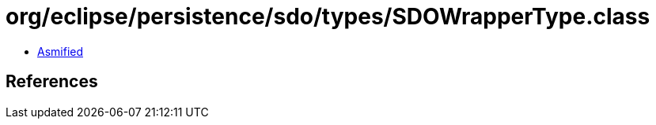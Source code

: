 = org/eclipse/persistence/sdo/types/SDOWrapperType.class

 - link:SDOWrapperType-asmified.java[Asmified]

== References

